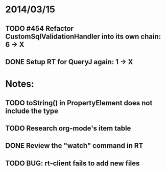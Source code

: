 * 2014/03/15
** TODO #454 Refactor CustomSqlValidationHandler into its own chain: 6 -> X
** DONE Setup RT for QueryJ again: 1 -> X

* Notes:
** TODO toString() in PropertyElement does not include the type
** TODO Research org-mode's item table
** DONE Review the "watch" command in RT
** TODO BUG: rt-client fails to add new files
